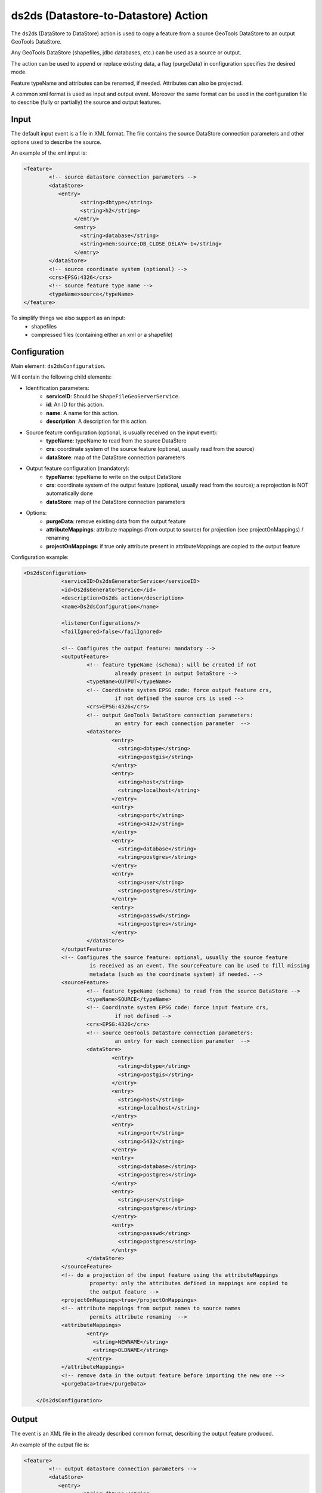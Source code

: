 ds2ds (Datastore-to-Datastore) Action
================

The ds2ds (DataStore to DataStore) action is used to copy a feature from a source GeoTools DataStore to an output GeoTools DataStore.

Any GeoTools DataStore (shapefiles, jdbc databases, etc.) can be used as a source or output.

The action can be used to append or replace existing data, a flag (purgeData) in configuration specifies the desired mode.

Feature typeName and attributes can be renamed, if needed. Attributes can also be projected.

A common xml format is used as input and output event. Moreover the same format can be used in the configuration file to describe (fully or partially) the source and output features.

Input
-----

The default input event is a file in XML format. The file contains the source DataStore connection parameters and other options used to describe the source.

An example of the xml input is:

.. sourcecode:: xml

	<feature>
		<!-- source datastore connection parameters -->
		<dataStore>            
		   <entry>
			  <string>dbtype</string>
			  <string>h2</string>
			</entry> 
			<entry>
			  <string>database</string>
			  <string>mem:source;DB_CLOSE_DELAY=-1</string>
			</entry>                 
		</dataStore>
		<!-- source coordinate system (optional) -->
		<crs>EPSG:4326</crs>
		<!-- source feature type name -->
		<typeName>source</typeName>
	</feature>

To simplify things we also support as an input:
 * shapefiles
 * compressed files (containing either an xml or a shapefile)

Configuration
---------------

Main element: ``ds2dsConfiguration``.

Will contain the following child elements:

* Identification parameters:
    * **serviceID**: Should be ``ShapeFileGeoServerService``.
    * **id**: An ID for this action.
    * **name**: A name for this action.
    * **description**: A description for this action.

* Source feature configuration (optional, is usually received on the input event):
    * **typeName**: typeName to read from the source DataStore
    * **crs**: coordinate system of the source feature (optional, usually read from the source)
    * **dataStore**: map of the DataStore connection parameters

* Output feature configuration (mandatory):
    * **typeName**: typeName to write on the output DataStore
    * **crs**: coordinate system of the output feature (optional, usually read from the source); a reprojection is NOT automatically done
    * **dataStore**: map of the DataStore connection parameters
	
* Options:
    * **purgeData**: remove existing data from the output feature
    * **attributeMappings**: attribute mappings (from output to source) for projection (see projectOnMappings) / renaming
    * **projectOnMappings**: if true only attribute present in attributeMappings are copied to the output feature

Configuration example:

.. sourcecode:: xml

    <Ds2dsConfiguration>
		<serviceID>Ds2dsGeneratorService</serviceID>
		<id>Ds2dsGeneratorService</id>
		<description>Ds2ds action</description>
		<name>Ds2dsConfiguration</name>
		
		<listenerConfigurations/>
		<failIgnored>false</failIgnored>
					
		<!-- Configures the output feature: mandatory -->      
		<outputFeature>
			<!-- feature typeName (schema): will be created if not
				 already present in output DataStore -->
			<typeName>OUTPUT</typeName> 
			<!-- Coordinate system EPSG code: force output feature crs,
				 if not defined the source crs is used -->
			<crs>EPSG:4326</crs>
			<!-- output GeoTools DataStore connection parameters:
				 an entry for each connection parameter  -->              
			<dataStore>                    
				<entry>
				  <string>dbtype</string>
				  <string>postgis</string>
				</entry>
				<entry>
				  <string>host</string>
				  <string>localhost</string>
				</entry>
				<entry>
				  <string>port</string>
				  <string>5432</string>
				</entry>
				<entry>
				  <string>database</string>
				  <string>postgres</string>
				</entry>
				<entry>
				  <string>user</string>
				  <string>postgres</string>
				</entry>
				<entry>
				  <string>passwd</string>
				  <string>postgres</string>
				</entry>                     
			</dataStore>
		</outputFeature>
		<!-- Configures the source feature: optional, usually the source feature
			 is received as an event. The sourceFeature can be used to fill missing
			 metadata (such as the coordinate system) if needed. -->
		<sourceFeature>   
			<!-- feature typeName (schema) to read from the source DataStore -->
			<typeName>SOURCE</typeName> 
			<!-- Coordinate system EPSG code: force input feature crs,
				 if not defined -->
			<crs>EPSG:4326</crs>
			<!-- source GeoTools DataStore connection parameters:
				 an entry for each connection parameter  -->             
			<dataStore>                    
				<entry>
				  <string>dbtype</string>
				  <string>postgis</string>
				</entry>
				<entry>
				  <string>host</string>
				  <string>localhost</string>
				</entry>
				<entry>
				  <string>port</string>
				  <string>5432</string>
				</entry>
				<entry>
				  <string>database</string>
				  <string>postgres</string>
				</entry>
				<entry>
				  <string>user</string>
				  <string>postgres</string>
				</entry>
				<entry>
				  <string>passwd</string>
				  <string>postgres</string>
				</entry>                     
			</dataStore>
		</sourceFeature>
		<!-- do a projection of the input feature using the attributeMappings  
			 property: only the attributes defined in mappings are copied to
			 the output feature -->
		<projectOnMappings>true</projectOnMappings>
		<!-- attribute mappings from output names to source names
			 permits attribute renaming  -->
		<attributeMappings>
			<entry>
			  <string>NEWNAME</string>
			  <string>OLDNAME</string>
			</entry>
		</attributeMappings>
		<!-- remove data in the output feature before importing the new one -->
		<purgeData>true</purgeData>
			
	</Ds2dsConfiguration>

Output
------

The event is an XML file in the already described common format, describing the output feature produced.

An example of the output file is:

.. sourcecode:: xml

	<feature>
		<!-- output datastore connection parameters -->
		<dataStore>            
		   <entry>
			  <string>dbtype</string>
			  <string>h2</string>
			</entry> 
			<entry>
			  <string>database</string>
			  <string>mem:source;DB_CLOSE_DELAY=-1</string>
			</entry>                 
		</dataStore>
		<!-- output coordinate system (optional) -->
		<crs>EPSG:4326</crs>
		<!-- output feature type name -->
		<typeName>output</typeName>
	</feature>


